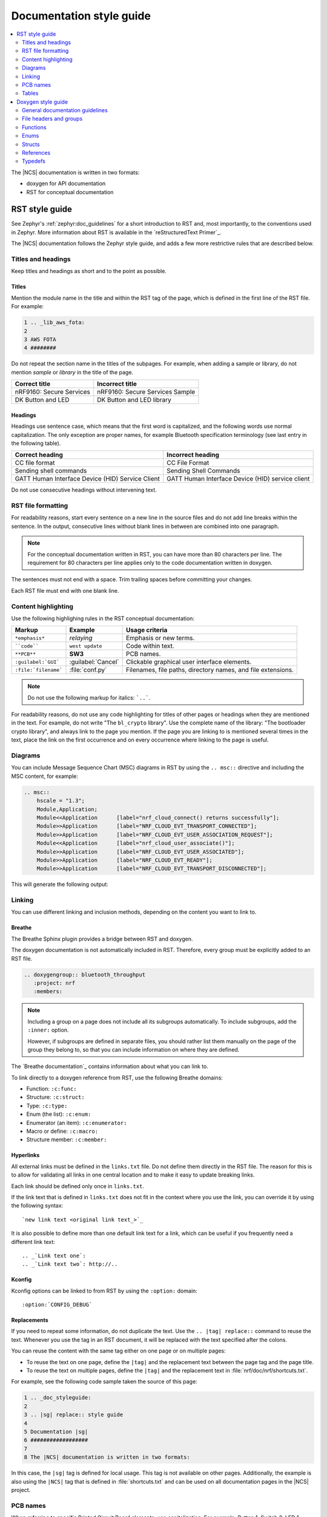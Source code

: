 .. |sg| replace:: style guide

.. _doc_styleguide:

Documentation |sg|
##################

.. contents::
   :local:
   :depth: 2

The |NCS| documentation is written in two formats:

* doxygen for API documentation
* RST for conceptual documentation


RST |sg|
********

See Zephyr's :ref:`zephyr:doc_guidelines` for a short introduction to RST and, most importantly, to the conventions used in Zephyr.
More information about RST is available in the `reStructuredText Primer`_.

The |NCS| documentation follows the Zephyr |sg|, and adds a few more restrictive rules that are described below.

Titles and headings
===================

Keep titles and headings as short and to the point as possible.

Titles
------

Mention the module name in the title and within the RST tag of the page, which is defined in the first line of the RST file.
For example:

.. code-block:: none

    1 .. _lib_aws_fota:
    2
    3 AWS FOTA
    4 ########

Do not repeat the section name in the titles of the subpages.
For example, when adding a sample or library, do not mention *sample* or *library* in the title of the page.

.. simple_title_table:

+-----------------------------+----------------------------------+
| Correct title               | Incorrect title                  |
+=============================+==================================+
| nRF9160: Secure Services    | nRF9160: Secure Services Sample  |
+-----------------------------+----------------------------------+
| DK Button and LED           | DK Button and LED library        |
+-----------------------------+----------------------------------+

Headings
--------

Headings use sentence case, which means that the first word is capitalized, and the following words use normal capitalization.
The only exception are proper names, for example Bluetooth specification terminology (see last entry in the following table).

.. sentence_case_table:

+-----------------------------------------------------+---------------------------------------------------+
| Correct heading                                     | Incorrect heading                                 |
+=====================================================+===================================================+
| CC file format                                      | CC File Format                                    |
+-----------------------------------------------------+---------------------------------------------------+
| Sending shell commands                              | Sending Shell Commands                            |
+-----------------------------------------------------+---------------------------------------------------+
| GATT Human Interface Device (HID) Service Client    | GATT Human Interface Device (HID) service client  |
+-----------------------------------------------------+---------------------------------------------------+

Do not use consecutive headings without intervening text.

RST file formatting
===================

For readability reasons, start every sentence on a new line in the source files and do not add line breaks within the sentence.
In the output, consecutive lines without blank lines in between are combined into one paragraph.

.. note:: For the conceptual documentation written in RST, you can have more than 80 characters per line.
          The requirement for 80 characters per line applies only to the code documentation written in doxygen.

The sentences must not end with a space.
Trim trailing spaces before committing your changes.

Each RST file must end with one blank line.

Content highlighting
====================

Use the following highlighing rules in the RST conceptual documentation:

.. content_highlighting_table:

+------------------------+------------------------+-----------------------------------------------------------------+
| Markup                 | Example                | Usage criteria                                                  |
+========================+========================+=================================================================+
| ``*emphasis*``         | *relaying*             | Emphasis or new terms.                                          |
+------------------------+------------------------+-----------------------------------------------------------------+
| ````code````           | ``west update``        | Code within text.                                               |
+------------------------+------------------------+-----------------------------------------------------------------+
| ``**PCB**``            | **SW3**                | PCB names.                                                      |
+------------------------+------------------------+-----------------------------------------------------------------+
| ``:guilabel:`GUI```    | :guilabel:`Cancel`     | Clickable graphical user interface elements.                    |
+------------------------+------------------------+-----------------------------------------------------------------+
| ``:file:`filename```   | :file:`conf.py`        | Filenames, file paths, directory names, and file extensions.    |
+------------------------+------------------------+-----------------------------------------------------------------+

.. note:: Do not use the following markup for italics: ```..```.

For readability reasons, do not use any code highlighting for titles of other pages or headings when they are mentioned in the text.
For example, do not write "The ``bl_crypto`` library".
Use the complete name of the library: "The bootloader crypto library", and always link to the page you mention.
If the page you are linking to is mentioned several times in the text, place the link on the first occurrence and on every occurrence where linking to the page is useful.

Diagrams
========

You can include Message Sequence Chart (MSC) diagrams in RST by using the ``.. msc::`` directive and including the MSC content, for example:

.. code-block:: none

    .. msc::
        hscale = "1.3";
        Module,Application;
        Module<<Application      [label="nrf_cloud_connect() returns successfully"];
        Module>>Application      [label="NRF_CLOUD_EVT_TRANSPORT_CONNECTED"];
        Module>>Application      [label="NRF_CLOUD_EVT_USER_ASSOCIATION_REQUEST"];
        Module<<Application      [label="nrf_cloud_user_associate()"];
        Module>>Application      [label="NRF_CLOUD_EVT_USER_ASSOCIATED"];
        Module>>Application      [label="NRF_CLOUD_EVT_READY"];
        Module>>Application      [label="NRF_CLOUD_EVT_TRANSPORT_DISCONNECTED"];


This will generate the following output:

    .. msc::
        hscale = "1.3";
        Module,Application;
        Module<<Application      [label="nrf_cloud_connect() returns successfully"];
        Module>>Application      [label="NRF_CLOUD_EVT_TRANSPORT_CONNECTED"];
        Module>>Application      [label="NRF_CLOUD_EVT_USER_ASSOCIATION_REQUEST"];
        Module<<Application      [label="nrf_cloud_user_associate()"];
        Module>>Application      [label="NRF_CLOUD_EVT_USER_ASSOCIATED"];
        Module>>Application      [label="NRF_CLOUD_EVT_READY"];
        Module>>Application      [label="NRF_CLOUD_EVT_TRANSPORT_DISCONNECTED"];


Linking
=======

You can use different linking and inclusion methods, depending on the content you want to link to.

Breathe
-------

The Breathe Sphinx plugin provides a bridge between RST and doxygen.

The doxygen documentation is not automatically included in RST.
Therefore, every group must be explicitly added to an RST file.

.. code-block:: none

   .. doxygengroup:: bluetooth_throughput
      :project: nrf
      :members:


.. note::
    Including a group on a page does not include all its subgroups automatically.
    To include subgroups, add the ``:inner:`` option.

    However, if subgroups are defined in separate files, you should rather list them manually on the page of the group they belong to, so that you can include information on where they are defined.

The `Breathe documentation`_ contains information about what you can link to.

To link directly to a doxygen reference from RST, use the following Breathe domains:

* Function: ``:c:func:``
* Structure: ``:c:struct:``
* Type: ``:c:type:``
* Enum (the list): ``:c:enum:``
* Enumerator (an item): ``:c:enumerator:``
* Macro or define: ``:c:macro:``
* Structure member: ``:c:member:``

Hyperlinks
----------

All external links must be defined in the ``links.txt`` file.
Do not define them directly in the RST file.
The reason for this is to allow for validating all links in one central location and to make it easy to update breaking links.

Each link should be defined only once in ``links.txt``.

If the link text that is defined in ``links.txt`` does not fit in the context where you use the link, you can override it by using the following syntax::

   `new link text <original link text_>`_

It is also possible to define more than one default link text for a link, which can be useful if you frequently need a different link text::

   .. _`Link text one`:
   .. _`Link text two`: http://..


Kconfig
-------

Kconfig options can be linked to from RST by using the ``:option:`` domain::

   :option:`CONFIG_DEBUG`

Replacements
------------

If you need to repeat some information, do not duplicate the text.
Use the ``.. |tag| replace::`` command to reuse the text.
Whenever you use the tag in an RST document, it will be replaced with the text specified after the colons.

You can reuse the content with the same tag either on one page or on multiple pages:

* To reuse the text on one page, define the ``|tag|`` and the replacement text between the page tag and the page title.
* To reuse the text on multiple pages, define the ``|tag|`` and the replacement text in :file:`nrf/doc/nrf/shortcuts.txt`.

For example, see the following code sample taken the source of this page:

.. code-block:: none

    1 .. _doc_styleguide:
    2
    3 .. |sg| replace:: style guide
    4
    5 Documentation |sg|
    6 ##################
    7
    8 The |NCS| documentation is written in two formats:

In this case, the ``|sg|`` tag is defined for local usage.
This tag is not available on other pages.
Additionally, the example is also using the ``|NCS|`` tag that is defined in :file:`shortcuts.txt` and can be used on all documentation pages in the |NCS| project.

PCB names
=========

When referring to specific Printed Circuit Board elements, use capitalization.
For example, Button 1, Switch 3, LED 1.

If you are referring to a generic PCB element, do *not* use capitalization: *button*, *switch*, *LEDs*.

If you want to provide the short name of a specific PCB element as printed on the board, write it in bold and follow the spelling and capitalization from the board: **Button 1**, **SW3**, **LED1**.

.. note::
   Use bold for button elements only when you are using the short names for other PCB elements in your document.


Tables
======

Follow Zephyr's :ref:`zephyr:doc_guidelines` for tables.
Do not add table titles to describe the table.
Instead, make sure to introduce the table with a short sentence that describes the table contents.
For example:

.. code-block:: none

    The following table lists something.

    .. list-table::
        :widths: 15 20 40
        :header-rows: 1

        * - Heading 1
          - Heading 2
          - Heading 3
        * - body row 1, column 1
          - body row 1, column 2
          - body row 1, column 3


Doxygen |sg|
************

This |sg| covers guidelines for the doxygen-based API documentation.

General documentation guidelines
================================

#. Always use full sentences, except for descriptions for variables, structs, and enums, where sentence fragments with no verb are accepted, and always end everything with period.
#. Everything that is documented must belong to a group (see below).
#. Use capitalization sparingly. When in doubt, use lowercase.
#. Line breaks: In doxygen, break after 80 characters (following the dev guidelines). In RST, break after each sentence.
#. **@note** and **@warning** should only be used in the details section, and only when really needed for emphasis.
   Use notes for emphasis and warnings if things will really really go wrong if you ignore the warning.

File headers and groups
=======================

#. **@file** element is always required at the start of a file.
#. There is no need to use **@brief** for **@file**.
#. **@defgroup** or **@addgroup** usually follows **@file**.
   You can divide a file into several groups as well.
#. **@{** must open the group, **@}** must close it.
#. **@brief** must be added for every defgroup.
#. **@details** is optional to be used within the defgroup.

.. code-block:: c

	/**
	 * @file
	 * @defgroup bt_gatt_pool BLE GATT attribute pool API
	 * @{
	 * @brief BLE GATT attribute pools.
	 */

	#ifdef __cplusplus
	extern "C" {
	#endif

	#include <bluetooth/gatt.h>
	#include <bluetooth/uuid.h>

	/**
	 *  @brief Register a primary service descriptor.
	 *
	 *  @param _svc GATT service descriptor.
	 *  @param _svc_uuid_init Service UUID.
	 */
	#define BT_GATT_POOL_SVC_GET(_svc, _svc_uuid_init)	\
	{							\
		struct bt_uuid *_svc_uuid = _svc_uuid_init;	\
		bt_gatt_pool_svc_get(_svc, _svc_uuid);		\
	}

	[...]
	/** @brief Return a CCC descriptor to the pool.
	 *
	 *  @param attr Attribute describing the CCC descriptor to be returned.
	 */
	void bt_gatt_pool_ccc_put(struct bt_gatt_attr const *attr);

	#if CONFIG_BT_GATT_POOL_STATS != 0
	/** @brief Print basic module statistics (containing pool size usage).
	*/
	void bt_gatt_pool_stats_print(void);
	#endif

	#ifdef __cplusplus
	}
	#endif

	/**
	 * @}
	 */


Functions
=========

#. Do not use **@fn**. Instead, document each function where it is defined.
#. **@brief** is mandatory.

   * Start the brief with the "do sth" form.

    .. code-block:: none

        /** @brief Request a read operation to be executed from Secure Firmware.

        /** @brief Send Boot Keyboard Input Report.

#. **@details** is optional.
   It can be introduced either by using **@details** or by leaving a blank line after **@brief**.
#. **@param** should be used for every parameter.

   * Always add parameter description.
     Use a sentence fragment (no verb) with period at the end.
   * Make sure the parameter documentation within the function is consistently using the parameter type: ``[in]``, ``[out]``, or ``[in,out]``.

    .. code-block:: none

        * @param[out] destination Pointer to destination array where the content is
        *                         to be copied.
        * @param[in]  addr        Address to be copied from.
        * @param[in]  len         Number of bytes to copy.

#. If you include more than one **@sa** ("see also", optional), add them this way::

      @sa first_function
      @sa second_function

#. **@return** should be used to describe a generic return value without a specific value (for example, "@return The length of ...", "@return The handle").
   There is usually only one return value.

   .. code-block:: none

      *  @return  Initializer that sets up the pipe, length, and byte array for
      *           content of the TX data.

#. **@retval** should be used for specific return values (for example, "@retval true", "@retval CONN_ERROR").
   Describe the condition for each of the return values (for example, "If the function completes successfully", "If the connection cannot be established").

    .. code-block:: none

       *  @retval 0 If the operation was successful.
       *            Otherwise, a (negative) error code is returned.
       *  @retval (-ENOTSUP) Special error code used when the UUID
       *            of the service does not match the expected UUID.

#. Do not use **@returns**.
   Use **@return** instead.

.. code-block:: c

    /** @brief Request a random number from the Secure Firmware.
     *
     * This function provides a True Random Number from the on-board random number generator.
     *
     * @note Currently, the RNG hardware is run each time this function is called. This
     *       consumes significant time and power.
     *
     * @param[out] output  The random number. Must be at least @p len long.
     * @param[in]  len     The length of the output array. Currently, @p len must be
     *                     144.
     * @param[out] olen    The length of the random number provided.
     *
     * @retval 0        If the operation was successful.
     * @retval -EINVAL  If @p len is invalid. Currently, @p len must be 144.
     */
     int spm_request_random_number(uint8_t *output, size_t len, size_t *olen);

Enums
=====

The documentation block should precede the documented element.
This is in accordance with the :ref:`Zephyr coding style <zephyr:contribute_guidelines>`.


.. code-block:: c

        /** HID Service Protocol Mode events. */
        enum hids_pm_evt {

        	/** Boot mode entered. */
	        HIDS_PM_EVT_BOOT_MODE_ENTERED,

	        /** Report mode entered. */
	        HIDS_PM_EVT_REPORT_MODE_ENTERED,
         };

Structs
=======

The documentation block should precede the documented element.
This is in accordance with the :ref:`Zephyr coding style <zephyr:contribute_guidelines>`.
Make sure to add ``:members:`` when you include the API documentation in RST; otherwise, the member documentation will not show up.

.. code-block:: c

	/** @brief Event header structure.
	 *
	 * @warning When event structure is defined event header must be placed
	 *          as the first field.
	 */
	struct event_header {

        	/** Linked list node used to chain events. */
		sys_dlist_t node;

        	/** Pointer to the event type object. */
		const struct event_type *type_id;
	};


.. note::
   Always add a name for the struct.
   Avoid using unnamed structs due to `Sphinx parser issue`_.


References
==========

To link to functions, enums, or structs from within doxygen itself, use the
``@ref`` keyword.

.. code-block:: none

    /** @brief Event header structure.
     *  Use this structure with the function @ref function_name and
     *  this structure is related to another structure, @ref structure_name.
     */

.. note::
   Linking to functions does not currently work due to `Breathe issue #438`_.


Typedefs
========

The documentation block should precede the documented element.
This is in accordance with the :ref:`Zephyr coding style <zephyr:contribute_guidelines>`.

.. code-block:: c

   /**
    * @brief Download client asynchronous event handler.
    *
    * Through this callback, the application receives events, such as
    * download of a fragment, download completion, or errors.
    *
    * If the callback returns a non-zero value, the download stops.
    * To resume the download, use @ref download_client_start().
    *
    * @param[in] event	The event.
    *
    * @retval 0 The download continues.
    * @retval non-zero The download stops.
    */
    typedef int (*download_client_callback_t)(const struct download_client_evt *event);
